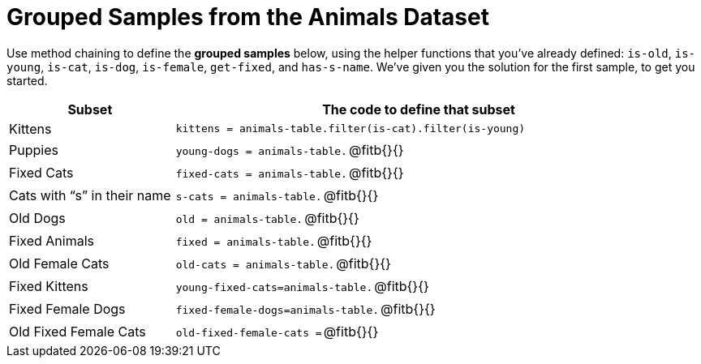 = Grouped Samples from the Animals Dataset

Use method chaining to define the *grouped samples* below, using the helper functions that you've already defined:  `is-old`, `is-young`, `is-cat`, `is-dog`, `is-female`, `get-fixed`, and `has-s-name`. We’ve given you the solution for the first sample, to get you started.

++++
<style>
/** fitb CSS experiment **/
td:nth-of-type(2) p { display: table }
td:nth-of-type(2) .fitb { display: table-cell; width: 90%; }
td:nth-of-type(2) code {display: table-cell; white-space: pre; margin: 0px; padding: 0px;}
td:nth-of-type(2) .editbox {white-space: pre; display: inline-block;}
</style>
++++

[cols="1a,3a",options="header"]
|===

| Subset 								| The code to define that subset

| Kittens								| `kittens = animals-table.filter(is-cat).filter(is-young)`
| Puppies 								| `young-dogs = animals-table.` 	@fitb{}{}
| Fixed Cats 							| `fixed-cats = animals-table.` 	@fitb{}{}
| Cats with “s” in their name			| `s-cats = animals-table.` 		@fitb{}{}
| Old Dogs 								| `old = animals-table.` 			@fitb{}{}
| Fixed Animals 						| `fixed = animals-table.` 			@fitb{}{}
| Old Female Cats 						| `old-cats = animals-table.` 		@fitb{}{}
| Fixed Kittens 						| `young-fixed-cats=animals-table.` @fitb{}{}
| Fixed Female Dogs 					| `fixed-female-dogs=animals-table.`@fitb{}{}
| Old Fixed Female Cats 				| `old-fixed-female-cats =` 		@fitb{}{}

|===
